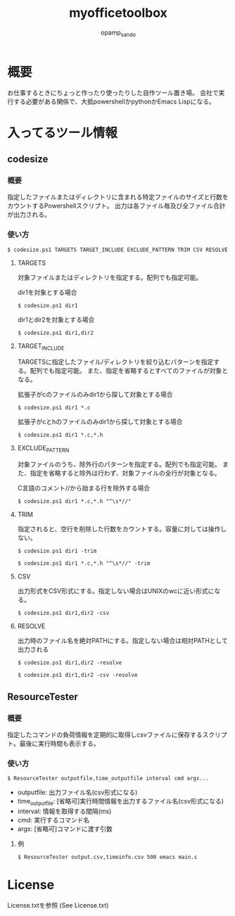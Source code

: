 #+TITLE: myofficetoolbox
#+AUTHOR: opamp_sando

* 概要

お仕事するときにちょっと作ったり使ったりした自作ツール置き場。
会社で実行する必要がある関係で、大抵powershellかpythonかEmacs Lispになる。

* 入ってるツール情報

** codesize
*** 概要

指定したファイルまたはディレクトリに含まれる特定ファイルのサイズと行数をカウントするPowershellスクリプト。
出力は各ファイル毎及び全ファイル合計が出力される。

*** 使い方

#+BEGIN_SRC 
$ codesize.ps1 TARGETS TARGET_INCLUDE EXCLUDE_PATTERN TRIM CSV RESOLVE
#+END_SRC

**** TARGETS

対象ファイルまたはディレクトリを指定する。配列でも指定可能。

dir1を対象とする場合
#+BEGIN_SRC 
$ codesize.ps1 dir1
#+END_SRC

dir1とdir2を対象とする場合
#+BEGIN_SRC 
$ codesize.ps1 dir1,dir2
#+END_SRC

**** TARGET_INCLUDE

TARGETSに指定したファイル/ディレクトリを絞り込むパターンを指定する。配列でも指定可能。
また、指定を省略するとすべてのファイルが対象となる。

拡張子がcのファイルのみdir1から探して対象とする場合
#+BEGIN_SRC 
$ codesize.ps1 dir1 *.c
#+END_SRC

拡張子がcとhのファイルのみdir1から探して対象とする場合
#+BEGIN_SRC 
$ codesize.ps1 dir1 *.c,*.h
#+END_SRC

**** EXCLUDE_PATTERN

対象ファイルのうち、除外行のパターンを指定する。配列でも指定可能。
また、指定を省略すると除外は行わず、対象ファイルの全行が対象となる。

C言語のコメント//から始まる行を除外する場合
#+BEGIN_SRC 
$ codesize.ps1 dir1 *.c,*.h "^\s*//"
#+END_SRC

**** TRIM

指定されると、空行を削除した行数をカウントする。容量に対しては操作しない。

#+BEGIN_SRC 
$ codesize.ps1 dir1 -trim
#+END_SRC

#+BEGIN_SRC 
$ codesize.ps1 dir1 *.c,*.h "^\s*//" -trim
#+END_SRC

**** CSV

出力形式をCSV形式にする。指定しない場合はUNIXのwcに近い形式になる。

#+BEGIN_SRC 
$ codesize.ps1 dir1,dir2 -csv
#+END_SRC

**** RESOLVE

出力時のファイル名を絶対PATHにする。指定しない場合は相対PATHとして出力される

#+BEGIN_SRC 
$ codesize.ps1 dir1,dir2 -resolve
#+END_SRC

#+BEGIN_SRC 
$ codesize.ps1 dir1,dir2 -csv -resolve
#+END_SRC
** ResourceTester

*** 概要

指定したコマンドの負荷情報を定期的に取得しcsvファイルに保存するスクリプト。最後に実行時間も表示する。

*** 使い方

#+BEGIN_SRC 
$ ResourceTester outputfile,time_outputfile interval cmd args...
#+END_SRC

- outputfile: 出力ファイル名(csv形式になる)
- time_outputfile: [省略可]実行時間情報を出力するファイル名(csv形式になる)
- interval: 情報を取得する間隔(ms)
- cmd: 実行するコマンド名
- args: [省略可]コマンドに渡す引数

**** 例

#+BEGIN_SRC 
$ ResourceTester output.csv,timeinfo.csv 500 emacs main.c
#+END_SRC


* License

License.txtを参照
(See License.txt)
